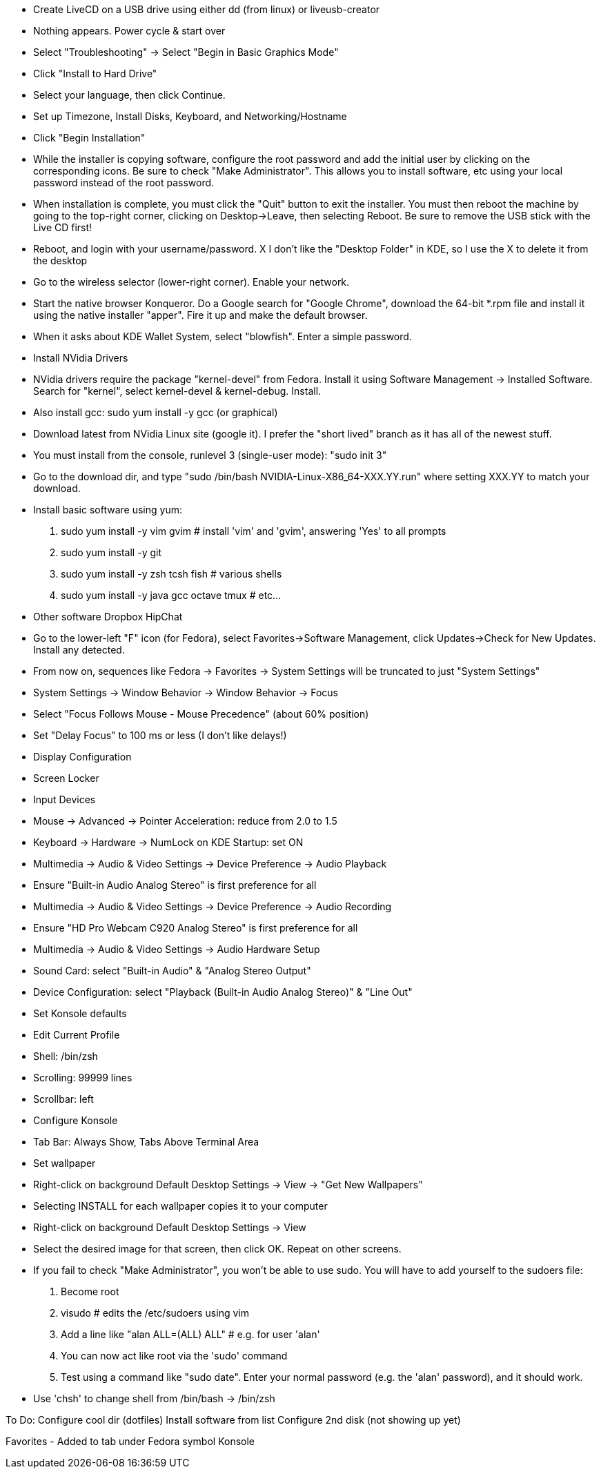 
- Create LiveCD on a USB drive using either dd (from linux) or liveusb-creator
  - Nothing appears.  Power cycle & start over
  - Select "Troubleshooting"
    -> Select "Begin in Basic Graphics Mode"

- Click "Install to Hard Drive"
- Select your language, then click Continue.
- Set up Timezone, Install Disks, Keyboard, and Networking/Hostname
- Click "Begin Installation"
- While the installer is copying software, configure the root password and add the initial
  user by clicking on the corresponding icons.  Be sure to check "Make Administrator".
  This allows you to install software, etc using your local password instead of the root
  password.
- When installation is complete, you must click the "Quit" button to exit the installer.
  You must then reboot the machine by going to the top-right corner, clicking on
  Desktop->Leave, then selecting Reboot.  Be sure to remove the USB stick with the Live CD
  first!

- Reboot, and login with your username/password.
  X I don't like the "Desktop Folder" in KDE, so I use the X to delete it from the desktop
- Go to the wireless selector (lower-right corner).  Enable your network.

- Start the native browser Konqueror. Do a Google search for "Google Chrome", download the
  64-bit *.rpm file and install it using the native installer "apper".  Fire it up and
  make the default browser.
  - When it asks about KDE Wallet System, select "blowfish". Enter a simple password.

- Install NVidia Drivers
  - NVidia drivers require the package "kernel-devel" from Fedora.  Install it using
    Software Management -> Installed Software.  Search for "kernel", select
    kernel-devel & kernel-debug.  Install.  
  - Also install gcc:  sudo yum install -y gcc (or graphical)
  - Download latest from NVidia Linux site (google it). I prefer the "short lived" branch
    as it has all of the newest stuff.
  - You must install from the console, runlevel 3 (single-user mode):  "sudo init 3"
  - Go to the download dir, and type "sudo /bin/bash NVIDIA-Linux-X86_64-XXX.YY.run" where
    setting XXX.YY to match your download.

- Install basic software using yum:
    1. sudo yum install -y vim gvim                 # install 'vim' and 'gvim', answering 'Yes' to all prompts
    2. sudo yum install -y git
    3. sudo yum install -y zsh tcsh fish            # various shells
    4. sudo yum install -y java gcc octave tmux     # etc...

- Other software
    Dropbox
    HipChat

- Go to the lower-left "F" icon (for Fedora), select Favorites->Software Management, click
  Updates->Check for New Updates.  Install any detected.
- From now on, sequences like Fedora -> Favorites -> System Settings will be truncated to
  just "System Settings"
- System Settings -> Window Behavior -> Window Behavior -> Focus
    - Select "Focus Follows Mouse - Mouse Precedence" (about 60% position)
    - Set "Delay Focus" to 100 ms or less (I don't like delays!)
    - Display Configuration 
      - Screen Locker
    - Input Devices 
      - Mouse -> Advanced -> Pointer Acceleration: reduce from 2.0 to 1.5
      - Keyboard -> Hardware -> NumLock on KDE Startup: set ON
    - Multimedia -> Audio & Video Settings -> Device Preference -> Audio Playback
      - Ensure "Built-in Audio Analog Stereo" is first preference for all
    - Multimedia -> Audio & Video Settings -> Device Preference -> Audio Recording
      - Ensure "HD Pro Webcam C920 Analog Stereo" is first preference for all
    - Multimedia -> Audio & Video Settings -> Audio Hardware Setup
      - Sound Card: select "Built-in Audio" & "Analog Stereo Output"
      - Device Configuration: select "Playback (Built-in Audio Analog Stereo)" & "Line Out"

- Set Konsole defaults
  - Edit Current Profile
    - Shell: /bin/zsh
    - Scrolling: 99999 lines
    - Scrollbar: left
  - Configure Konsole
    - Tab Bar: Always Show, Tabs Above Terminal Area

- Set wallpaper
  - Right-click on background Default Desktop Settings -> View -> "Get New Wallpapers"
    - Selecting INSTALL for each wallpaper copies it to your computer
  - Right-click on background Default Desktop Settings -> View 
    - Select the desired image for that screen, then click OK.  Repeat on other screens.

- If you fail to check "Make Administrator", you won't be able to use sudo. You will have
  to add yourself to the sudoers file:
    1. Become root
    2. visudo   # edits the /etc/sudoers using vim
    3. Add a line like "alan ALL=(ALL) ALL"         # e.g. for user 'alan'
    4. You can now act like root via the 'sudo' command
    5. Test using a command like "sudo date".  Enter your normal password (e.g. the 'alan'
    password), and it should work.


- Use 'chsh' to change shell from /bin/bash -> /bin/zsh

To Do:
  Configure cool dir (dotfiles)
  Install software from list
  Configure 2nd disk (not showing up yet)

Favorites - Added to tab under Fedora symbol
  Konsole
